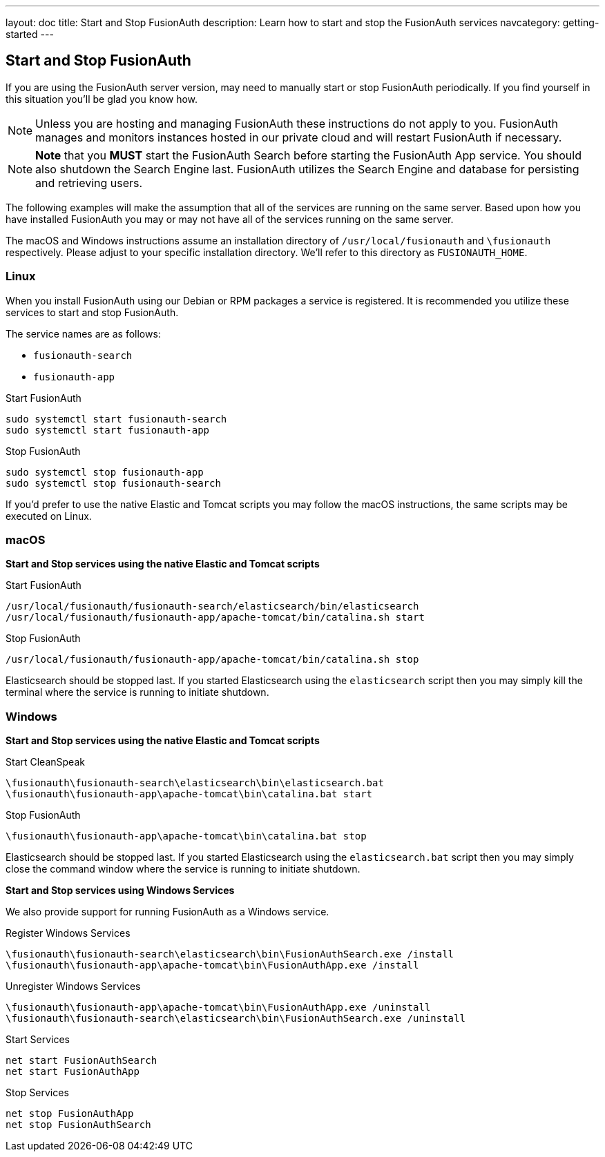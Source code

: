 ---
layout: doc
title: Start and Stop FusionAuth
description: Learn how to start and stop the FusionAuth services
navcategory: getting-started
---

== Start and Stop FusionAuth

If you are using the FusionAuth server version, may need to manually start or stop FusionAuth periodically. If you find yourself in this situation
you'll be glad you know how.

[NOTE]
====
Unless you are hosting and managing FusionAuth these instructions do not apply to you. FusionAuth manages and monitors instances hosted in our private
cloud and will restart FusionAuth if necessary.
====


[NOTE]
====
*Note* that you *MUST* start the FusionAuth Search before starting the FusionAuth App service. You should also shutdown the Search Engine last. FusionAuth
utilizes the Search Engine and database for persisting and retrieving users.
====

The following examples will make the assumption that all of the services are running on the same server. Based upon how you have installed FusionAuth
you may or may not have all of the services running on the same server.

The macOS and Windows instructions assume an installation directory of `/usr/local/fusionauth` and `\fusionauth` respectively. Please adjust to your
specific installation directory. We'll refer to this directory as `FUSIONAUTH_HOME`.

=== Linux
When you install FusionAuth using our Debian or RPM packages a service is registered. It is recommended you utilize these services to start and stop
FusionAuth.

The service names are as follows:

* `fusionauth-search`
* `fusionauth-app`

[source,shell]
.Start FusionAuth
----
sudo systemctl start fusionauth-search
sudo systemctl start fusionauth-app
----

[source,shell]
.Stop FusionAuth
----
sudo systemctl stop fusionauth-app
sudo systemctl stop fusionauth-search
----

If you'd prefer to use the native Elastic and Tomcat scripts you may follow the macOS instructions, the same scripts may be executed on Linux.

=== macOS

*Start and Stop services using the native Elastic and Tomcat scripts*

[source,shell]
.Start FusionAuth
----
/usr/local/fusionauth/fusionauth-search/elasticsearch/bin/elasticsearch
/usr/local/fusionauth/fusionauth-app/apache-tomcat/bin/catalina.sh start
----

[source,shell]
.Stop FusionAuth
----
/usr/local/fusionauth/fusionauth-app/apache-tomcat/bin/catalina.sh stop
----

Elasticsearch should be stopped last. If you started Elasticsearch using the `elasticsearch` script then you may simply kill the terminal where
the service is running to initiate shutdown.

=== Windows

*Start and Stop services using the native Elastic and Tomcat scripts*

[source]
.Start CleanSpeak
----
\fusionauth\fusionauth-search\elasticsearch\bin\elasticsearch.bat
\fusionauth\fusionauth-app\apache-tomcat\bin\catalina.bat start
----

[source]
.Stop FusionAuth
----
\fusionauth\fusionauth-app\apache-tomcat\bin\catalina.bat stop
----

Elasticsearch should be stopped last. If you started Elasticsearch using the `elasticsearch.bat` script then you may simply close the command
window where the service is running to initiate shutdown.

*Start and Stop services using Windows Services*

We also provide support for running FusionAuth as a Windows service.

[source]
.Register Windows Services
----
\fusionauth\fusionauth-search\elasticsearch\bin\FusionAuthSearch.exe /install
\fusionauth\fusionauth-app\apache-tomcat\bin\FusionAuthApp.exe /install
----

[source]
.Unregister Windows Services
----
\fusionauth\fusionauth-app\apache-tomcat\bin\FusionAuthApp.exe /uninstall
\fusionauth\fusionauth-search\elasticsearch\bin\FusionAuthSearch.exe /uninstall
----

[source]
.Start Services
----
net start FusionAuthSearch
net start FusionAuthApp
----

[source]
.Stop Services
----
net stop FusionAuthApp
net stop FusionAuthSearch
----
